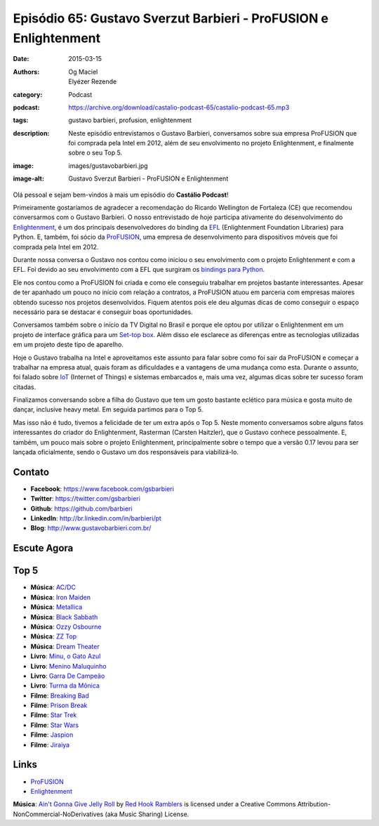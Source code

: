 Episódio 65: Gustavo Sverzut Barbieri - ProFUSION e Enlightenment
#################################################################
:date: 2015-03-15
:authors: Og Maciel, Elyézer Rezende
:category: Podcast
:podcast: https://archive.org/download/castalio-podcast-65/castalio-podcast-65.mp3
:tags: gustavo barbieri, profusion, enlightenment
:description: Neste episódio entrevistamos o Gustavo Barbieri,
              conversamos sobre sua empresa ProFUSION que foi
              comprada pela Intel em 2012, além de seu
              envolvimento no projeto Enlightenment, e finalmente
              sobre o seu Top 5.
:image: images/gustavobarbieri.jpg
:image-alt: Gustavo Sverzut Barbieri - ProFUSION e Enlightenment

Olá pessoal e sejam bem-vindos à mais um episódio do **Castálio Podcast**!

Primeiramente gostaríamos de agradecer a recomendação do Ricardo Wellington de Fortaleza (CE) que recomendou conversarmos com o Gustavo Barbieri. O nosso entrevistado de hoje participa ativamente do desenvolvimento do `Enlightenment`_, é um dos principais desenvolvedores do binding da `EFL`_ (Enlightenment Foundation Libraries) para Python. E, também, foi sócio da `ProFUSION`_, uma empresa de desenvolvimento para dispositivos móveis que foi comprada pela Intel em 2012.

Durante nossa conversa o Gustavo nos contou como iniciou o seu envolvimento com o projeto Enlightenment e com a EFL. Foi devido ao seu envolvimento com a EFL que surgiram os `bindings para Python`_.

Ele nos contou como a ProFUSION foi criada e como ele conseguiu trabalhar em projetos bastante interessantes. Apesar de ter apanhado um pouco no início com relação a contratos, a ProFUSION atuou em parceria com empresas maiores obtendo sucesso nos projetos desenvolvidos. Fiquem atentos pois ele deu algumas dicas de como conseguir o espaço necessário para se destacar e conseguir boas oportunidades.

Conversamos também sobre o início da TV Digital no Brasil e porque ele optou por utilizar o Enlightenment em um projeto de interface gráfica para um `Set-top box`_. Além disso ele esclarece as diferenças entre as tecnologias utilizadas em um projeto deste tipo de aparelho.

.. more

Hoje o Gustavo trabalha na Intel e aproveitamos este assunto para falar sobre como foi sair da ProFUSION e começar a trabalhar na empresa atual, quais foram as dificuldades e a vantagens de uma mudança como esta. Durante o assunto, foi falado sobre `IoT`_ (Internet of Things) e sistemas embarcados e, mais uma vez, algumas dicas sobre ter sucesso foram citadas.

Finalizamos conversando sobre a filha do Gustavo que tem um gosto bastante eclético para música e gosta muito de dançar, inclusive heavy metal. Em seguida partimos para o Top 5.

Mas isso não é tudo, tivemos a felicidade de ter um extra após o Top 5. Neste momento conversamos sobre alguns fatos interessantes do criador do Enlightenment, Rasterman (Carsten Haitzler), que o Gustavo conhece pessoalmente. E, também, um pouco mais sobre o projeto Enlightenment, principalmente sobre o tempo que a versão 0.17 levou para ser lançada oficialmente, sendo o Gustavo um dos responsáveis para viabilizá-lo.

Contato
-------
* **Facebook**: https://www.facebook.com/gsbarbieri
* **Twitter**: https://twitter.com/gsbarbieri
* **Github**: https://github.com/barbieri
* **LinkedIn**: http://br.linkedin.com/in/barbieri/pt
* **Blog**: http://www.gustavobarbieri.com.br/

Escute Agora
------------

.. podcast:: castalio-podcast-65

Top 5
-----
* **Música**: `AC/DC`_
* **Música**: `Iron Maiden`_
* **Música**: `Metallica`_
* **Música**: `Black Sabbath`_
* **Música**: `Ozzy Osbourne`_
* **Música**: `ZZ Top`_
* **Música**: `Dream Theater`_
* **Livro**: `Minu, o Gato Azul`_
* **Livro**: `Menino Maluquinho`_
* **Livro**: `Garra De Campeão`_
* **Livro**: `Turma da Mônica`_
* **Filme**: `Breaking Bad`_
* **Filme**: `Prison Break`_
* **Filme**: `Star Trek`_
* **Filme**: `Star Wars`_
* **Filme**: `Jaspion`_
* **Filme**: `Jiraiya`_

Links
-----
* `ProFUSION`_
* `Enlightenment`_

.. class:: panel-body bg-info

        **Música**: `Ain't Gonna Give Jelly Roll`_ by `Red Hook Ramblers`_ is licensed under a Creative Commons Attribution-NonCommercial-NoDerivatives (aka Music Sharing) License.

.. Mentioned
.. _ProFUSION: http://profusion.mobi/
.. _Enlightenment: http://www.enlightenment.org/
.. _EFL: http://www.enlightenment.org/p.php?p=about/efl
.. _bindings para Python: https://pypi.python.org/pypi/python-efl
.. _Set-top box: https://pt.wikipedia.org/wiki/Set-top_box
.. _IoT: https://pt.wikipedia.org/wiki/Internet_das_Coisas
.. _Carsten Haitzler: https://en.wikipedia.org/wiki/Carsten_Haitzler

.. Top 5
.. _AC/DC: http://www.last.fm/music/AC%252FDC
.. _Iron Maiden: http://www.last.fm/music/Iron+Maiden
.. _Metallica: http://www.last.fm/music/Metallica
.. _Black Sabbath: http://www.last.fm/music/Black+Sabbath
.. _Ozzy Osbourne: http://www.last.fm/music/Ozzy+Osbourne
.. _ZZ Top: http://www.last.fm/music/ZZ+Top
.. _Dream Theater: http://www.last.fm/music/Dream+Theater
.. _Minu, o Gato Azul: http://www.amazon.com/Minu-Gato-Azul-Portugues-Brasil/dp/8532519970
.. _Menino Maluquinho: https://www.goodreads.com/book/show/1796355.O_Menino_Maluquinho
.. _Garra De Campeão: https://www.goodreads.com/book/show/6605758-garra-de-campe-o
.. _Turma da Mônica: https://www.goodreads.com/book/show/3620538-as-tiras-cl-ssicas-da-turma-da-m-nica
.. _Breaking Bad: http://www.imdb.com/title/tt0903747/
.. _Prison Break: http://www.imdb.com/title/tt0455275/
.. _Star Trek: http://www.imdb.com/title/tt0060028/
.. _Star Wars: http://www.imdb.com/title/tt0076759/
.. _Jaspion: http://www.imdb.com/title/tt0182616/
.. _Jiraiya: https://pt.wikipedia.org/wiki/Jiraiya_(s%C3%A9rie)

.. Footer
.. _Ain't Gonna Give Jelly Roll: http://freemusicarchive.org/music/Red_Hook_Ramblers/Live__WFMU_on_Antique_Phonograph_Music_Program_with_MAC_Feb_8_2011/Red_Hook_Ramblers_-_12_-_Aint_Gonna_Give_Jelly_Roll
.. _Red Hook Ramblers: http://www.redhookramblers.com/
